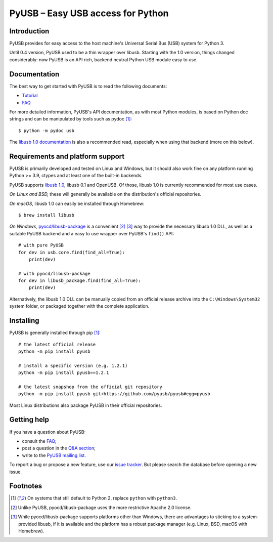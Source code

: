 ==================================
PyUSB – Easy USB access for Python
==================================

Introduction
------------

PyUSB provides for easy access to the host machine's Universal Serial Bus (USB)
system for Python 3.

Until 0.4 version, PyUSB used to be a thin wrapper over libusb. Starting with
the 1.0 version, things changed considerably: now PyUSB is an API rich, backend
neutral Python USB module easy to use.

Documentation
-------------

The best way to get started with PyUSB is to read the following documents:

* `Tutorial`_
* `FAQ`_


For more detailed information, PyUSB's API documentation, as with most Python
modules, is based on Python doc strings and can be manipulated by tools such as
pydoc [1]_::

    $ python -m pydoc usb

The `libusb 1.0 documentation`_ is also a recommended read, especially when
using that backend (more on this below).

Requirements and platform support
---------------------------------

PyUSB is primarily developed and tested on Linux and Windows, but it should
also work fine on any platform running Python >= 3.9, ctypes and at least one
of the built-in backends.

PyUSB supports `libusb 1.0`_, libusb 0.1 and OpenUSB. Of those, libusb 1.0 is
currently recommended for most use cases.

*On Linux and BSD,* these will generally be available on the distribution's
official repositories.

*On macOS,* libusb 1.0 can easily be installed through Homebrew::

    $ brew install libusb

*On Windows,* `pyocd/libusb-package`_ is a convenient [2]_ [3]_ way to
provide the necessary libusb 1.0 DLL, as well as a suitable PyUSB backend and
a easy to use wrapper over PyUSB's ``find()`` API::

    # with pure PyUSB
    for dev in usb.core.find(find_all=True):
        print(dev)

    # with pyocd/libusb-package
    for dev in libusb_package.find(find_all=True):
        print(dev)


Alternatively, the libusb 1.0 DLL can be manually copied from an official
release archive into the ``C:\Windows\System32`` system folder, or packaged
together with the complete application.

Installing
----------

PyUSB is generally installed through pip [1]_::

    # the latest official release
    python -m pip install pyusb

    # install a specific version (e.g. 1.2.1)
    python -m pip install pyusb==1.2.1

    # the latest snapshop from the official git repository
    python -m pip install pyusb git+https://github.com/pyusb/pyusb#egg=pyusb

Most Linux distributions also package PyUSB in their official repositories.

Getting help
------------

If you have a question about PyUSB:

* consult the `FAQ`_;
* post a question in the `Q&A section`_;
* write to the `PyUSB mailing list`_.

To report a bug or propose a new feature, use our `issue tracker`_.  But please
search the database before opening a new issue.

Footnotes
---------

.. [1] On systems that still default to Python 2, replace ``python`` with
   ``python3``.

.. [2] Unlike PyUSB, pyocd/libusb-package uses the more restrictive Apache 2.0
   license.

.. [3] While pyocd/libusb-package supports platforms other than Windows,
   there are advantages to sticking to a system-provided libusb, if it is
   available and the platform has a robust package manager (e.g. Linux, BSD,
   macOS with Homebrew).

.. _FAQ: https://github.com/pyusb/pyusb/blob/master/docs/faq.rst
.. _PyUSB mailing list: https://sourceforge.net/projects/pyusb/lists/pyusb-users
.. _Q&A section: https://github.com/pyusb/pyusb/discussions/categories/q-a
.. _Tutorial: https://github.com/pyusb/pyusb/blob/master/docs/tutorial.rst
.. _issue tracker: https://github.com/pyusb/pyusb/issues
.. _libusb 1.0 documentation: https://libusb.info/
.. _libusb 1.0: https://github.com/libusb/libusb
.. _pyocd/libusb-package: https://github.com/pyocd/libusb-package/
